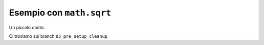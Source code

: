 Esempio con ``math.sqrt``
=========================

Un piccolo conto:

.. doctest::

   >>> import math
   >>> math.sqrt(16)
   4.0

Ci troviamo sul branch ``05_pre_setup_cleanup``.
